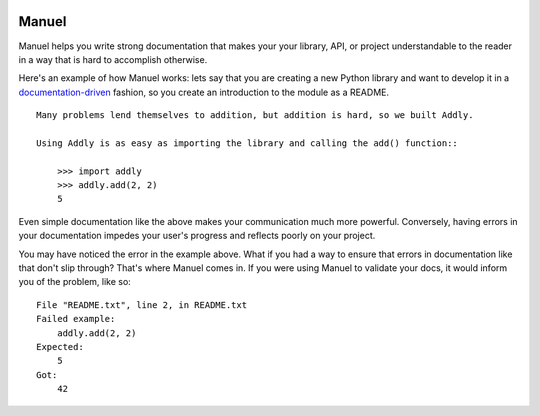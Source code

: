 .. image:: https://raw.githubusercontent.com/benji-york/manuel/master/badges/coverage-badge.svg
    :target: https://pypi.python.org/pypi/manuel

.. image:: https://img.shields.io/pypi/pyversions/manuel.svg
    :target: https://pypi.python.org/pypi/manuel/

======
Manuel
======

Manuel helps you write strong documentation that makes your your library, API, or
project understandable to the reader in a way that is hard to accomplish otherwise.

Here's an example of how Manuel works: lets say that you are creating a new Python
library and want to develop it in a
`documentation-driven <https://pyvideo.org/pycon-us-2011/pycon-2011--documentation-driven-development.html>`_
fashion, so you create an introduction to the module as a README.


.. code-block: python

    # Behind-the-scenese code to build a fake module so the below example works.
    import sys

    class AddlyModule:

        @staticmethod
        def add(a: int, b: int) -> int:
            return a + b

    sys.modules['addly'] = AddlyModule()

::

    Many problems lend themselves to addition, but addition is hard, so we built Addly.

    Using Addly is as easy as importing the library and calling the add() function::

        >>> import addly
        >>> addly.add(2, 2)
        5

.. -> readme

.. code-block: python

    # Before we go any further, we need to get some Manuel machinery ready to process
    # all of the embedded documents (like the above README).

    from tests.helpers import checker
    import manuel
    import manuel.doctest
    def run_manuel(source):
        m = manuel.doctest.Manuel(checker=checker)
        document = manuel.Document(readme)
        document.process_with(m, globs={})
        result = document.formatted()
        return result

Even simple documentation like the above makes your communication much more powerful.
Conversely, having errors in your documentation impedes your user's progress and
reflects poorly on your project.

You may have noticed the error in the example above.  What if you had a way to ensure
that errors in documentation like that don't slip through?  That's where Manuel comes
in.  If you were using Manuel to validate your docs, it would inform you of the problem,
like so:

.. >>> print(result := run_manuel(readme), end='')
::

    File "README.txt", line 2, in README.txt
    Failed example:
        addly.add(2, 2)
    Expected:
        5
    Got:
        42
